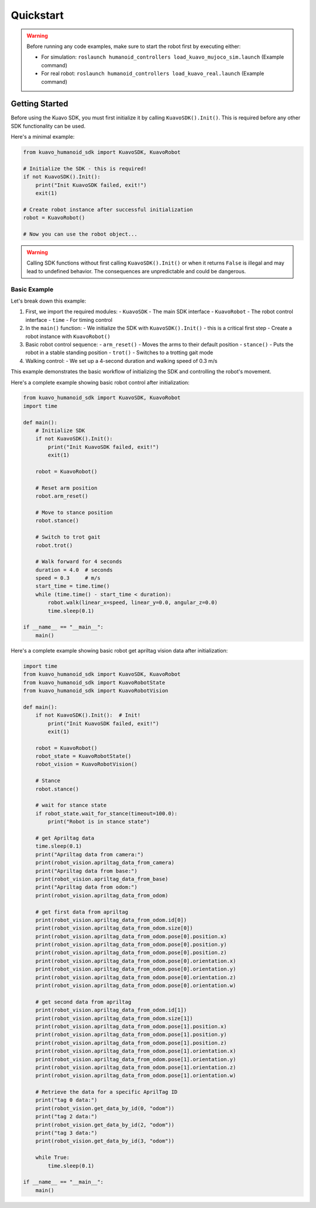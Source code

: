 .. _quickstart:

**********
Quickstart
**********

.. warning::

    Before running any code examples, make sure to start the robot first by executing either:
    
    - For simulation: ``roslaunch humanoid_controllers load_kuavo_mujoco_sim.launch`` (Example command)
    - For real robot: ``roslaunch humanoid_controllers load_kuavo_real.launch`` (Example command)

Getting Started
================

Before using the Kuavo SDK, you must first initialize it by calling ``KuavoSDK().Init()``. This is required before any other SDK functionality can be used.

Here's a minimal example:

.. code:: python3

    from kuavo_humanoid_sdk import KuavoSDK, KuavoRobot

    # Initialize the SDK - this is required!
    if not KuavoSDK().Init():
        print("Init KuavoSDK failed, exit!")
        exit(1)

    # Create robot instance after successful initialization
    robot = KuavoRobot()

    # Now you can use the robot object...

.. warning::

    Calling SDK functions without first calling ``KuavoSDK().Init()`` or when it returns ``False`` is illegal and may lead to undefined behavior. The consequences are unpredictable and could be dangerous.

Basic Example
--------------
Let's break down this example:

1. First, we import the required modules:
   - ``KuavoSDK`` - The main SDK interface
   - ``KuavoRobot`` - The robot control interface
   - ``time`` - For timing control

2. In the ``main()`` function:
   - We initialize the SDK with ``KuavoSDK().Init()`` - this is a critical first step
   - Create a robot instance with ``KuavoRobot()``

3. Basic robot control sequence:
   - ``arm_reset()`` - Moves the arms to their default position
   - ``stance()`` - Puts the robot in a stable standing position
   - ``trot()`` - Switches to a trotting gait mode

4. Walking control:
   - We set up a 4-second duration and walking speed of 0.3 m/s

This example demonstrates the basic workflow of initializing the SDK and controlling the robot's movement.


Here's a complete example showing basic robot control after initialization:

.. code:: python3

    from kuavo_humanoid_sdk import KuavoSDK, KuavoRobot
    import time

    def main():
        # Initialize SDK
        if not KuavoSDK().Init():
            print("Init KuavoSDK failed, exit!")
            exit(1)
            
        robot = KuavoRobot()

        # Reset arm position
        robot.arm_reset()

        # Move to stance position
        robot.stance()

        # Switch to trot gait
        robot.trot()

        # Walk forward for 4 seconds
        duration = 4.0  # seconds
        speed = 0.3     # m/s
        start_time = time.time()
        while (time.time() - start_time < duration):
            robot.walk(linear_x=speed, linear_y=0.0, angular_z=0.0)
            time.sleep(0.1)

    if __name__ == "__main__":
        main()


Here's a complete example showing basic robot get apriltag vision data after initialization:

.. code:: python3

    import time
    from kuavo_humanoid_sdk import KuavoSDK, KuavoRobot
    from kuavo_humanoid_sdk import KuavoRobotState
    from kuavo_humanoid_sdk import KuavoRobotVision
    
    def main():
        if not KuavoSDK().Init():  # Init!
            print("Init KuavoSDK failed, exit!")
            exit(1)

        robot = KuavoRobot() 
        robot_state = KuavoRobotState()
        robot_vision = KuavoRobotVision()
    
        # Stance
        robot.stance()

        # wait for stance state
        if robot_state.wait_for_stance(timeout=100.0):
            print("Robot is in stance state")

        # get Apriltag data
        time.sleep(0.1)
        print("Apriltag data from camera:")
        print(robot_vision.apriltag_data_from_camera)
        print("Apriltag data from base:")
        print(robot_vision.apriltag_data_from_base)
        print("Apriltag data from odom:")
        print(robot_vision.apriltag_data_from_odom)
    
        # get first data from apriltag
        print(robot_vision.apriltag_data_from_odom.id[0])
        print(robot_vision.apriltag_data_from_odom.size[0])
        print(robot_vision.apriltag_data_from_odom.pose[0].position.x)
        print(robot_vision.apriltag_data_from_odom.pose[0].position.y)
        print(robot_vision.apriltag_data_from_odom.pose[0].position.z)
        print(robot_vision.apriltag_data_from_odom.pose[0].orientation.x)
        print(robot_vision.apriltag_data_from_odom.pose[0].orientation.y)
        print(robot_vision.apriltag_data_from_odom.pose[0].orientation.z)
        print(robot_vision.apriltag_data_from_odom.pose[0].orientation.w)

        # get second data from apriltag
        print(robot_vision.apriltag_data_from_odom.id[1])
        print(robot_vision.apriltag_data_from_odom.size[1])
        print(robot_vision.apriltag_data_from_odom.pose[1].position.x)
        print(robot_vision.apriltag_data_from_odom.pose[1].position.y)
        print(robot_vision.apriltag_data_from_odom.pose[1].position.z)
        print(robot_vision.apriltag_data_from_odom.pose[1].orientation.x)
        print(robot_vision.apriltag_data_from_odom.pose[1].orientation.y)
        print(robot_vision.apriltag_data_from_odom.pose[1].orientation.z)
        print(robot_vision.apriltag_data_from_odom.pose[1].orientation.w)

        # Retrieve the data for a specific AprilTag ID
        print("tag 0 data:")
        print(robot_vision.get_data_by_id(0, "odom"))
        print("tag 2 data:")
        print(robot_vision.get_data_by_id(2, "odom"))
        print("tag 3 data:")
        print(robot_vision.get_data_by_id(3, "odom"))

        while True:
            time.sleep(0.1)

    if __name__ == "__main__":
        main()
